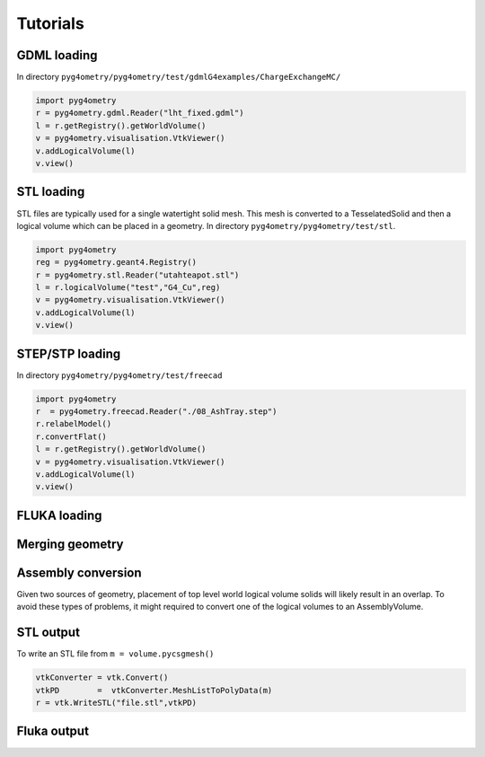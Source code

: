 =========
Tutorials
=========

GDML loading 
------------

In directory ``pyg4ometry/pyg4ometry/test/gdmlG4examples/ChargeExchangeMC/``

.. code-block :: python

   import pyg4ometry
   r = pyg4ometry.gdml.Reader("lht_fixed.gdml")
   l = r.getRegistry().getWorldVolume()
   v = pyg4ometry.visualisation.VtkViewer()
   v.addLogicalVolume(l)
   v.view()

.. figure:: tutorials/tutorial1.png
   :alt: Example of loading a GDML file


STL loading 
-----------

STL files are typically used for a single watertight solid mesh. This mesh is 
converted to a TesselatedSolid and then a logical volume which can be placed 
in a geometry. In directory ``pyg4ometry/pyg4ometry/test/stl``.

.. code-block :: python

   import pyg4ometry
   reg = pyg4ometry.geant4.Registry()
   r = pyg4ometry.stl.Reader("utahteapot.stl")
   l = r.logicalVolume("test","G4_Cu",reg)
   v = pyg4ometry.visualisation.VtkViewer()
   v.addLogicalVolume(l)
   v.view()

.. figure:: tutorials/tutorial2.png
   :alt: Example of STL loading in pyg4ometry


STEP/STP loading
----------------

In directory ``pyg4ometry/pyg4ometry/test/freecad``

.. code-block :: python 

   import pyg4ometry
   r  = pyg4ometry.freecad.Reader("./08_AshTray.step")
   r.relabelModel()
   r.convertFlat()
   l = r.getRegistry().getWorldVolume()
   v = pyg4ometry.visualisation.VtkViewer()
   v.addLogicalVolume(l)
   v.view()

.. figure:: tutorials/tutorial3.png
   :alt: Example of STEP loading in pyg4ometry

FLUKA loading 
-------------

Merging geometry
----------------

Assembly conversion
-------------------

Given two sources of geometry, placement of top level world logical volume solids will 
likely result in an overlap. To avoid these types of problems, it might required to convert
one of the logical volumes to an AssemblyVolume.

STL output
----------

To write an STL file from ``m = volume.pycsgmesh()`` 

.. code-block :: python

    vtkConverter = vtk.Convert()
    vtkPD        =  vtkConverter.MeshListToPolyData(m)
    r = vtk.WriteSTL("file.stl",vtkPD)

Fluka output
------------